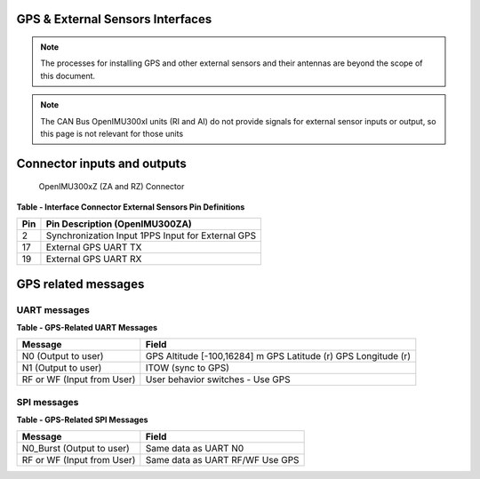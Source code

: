 GPS & External Sensors Interfaces
=================================

.. contents:: Contents
    :local:


.. note:: 

    The processes for installing GPS and other external sensors and their antennas are beyond the scope of this document.

.. note::

    The CAN Bus OpenIMU300xI units (RI and AI) do not provide signals for external sensor inputs or output, so this page is not relevant for those units

Connector inputs and outputs
============================

.. figure:: ../media/image2.png
    :height: 2.0in

    OpenIMU300xZ (ZA and RZ) Connector


**Table - Interface Connector External Sensors Pin Definitions**

+---------+-------------------------------+
| **Pin** | **Pin Description             |
|         | (OpenIMU300ZA)**              |
+---------+-------------------------------+
| 2       || Synchronization Input        |
|         |   1PPS Input for External GPS |
+---------+-------------------------------+
| 17      | External GPS UART TX          |
+---------+-------------------------------+
| 19      | External GPS UART RX          |
+---------+-------------------------------+

GPS related messages
====================

UART messages
-------------

**Table - GPS-Related UART Messages**

+---------------------+-----------------------------+
| **Message**         | **Field**                   |
+---------------------+-----------------------------+
| N0 (Output to user) | GPS Altitude [-100,16284] m |
|                     | GPS Latitude (r)            |
|                     | GPS Longitude (r)           |
+---------------------+-----------------------------+
| N1 (Output to user) | ITOW (sync to GPS)          |
+---------------------+-----------------------------+
| RF or WF            | User behavior switches -    |
| (Input from User)   | Use GPS                     |
+---------------------+-----------------------------+

SPI messages
------------

**Table - GPS-Related SPI Messages**

+---------------------------+-------------------------+
| **Message**               | **Field**               |
+---------------------------+-------------------------+
| N0_Burst (Output to user) | Same data as UART N0    |
+---------------------------+-------------------------+
| RF or WF                  | Same data as UART RF/WF |
| (Input from User)         | Use GPS                 |
+---------------------------+-------------------------+
